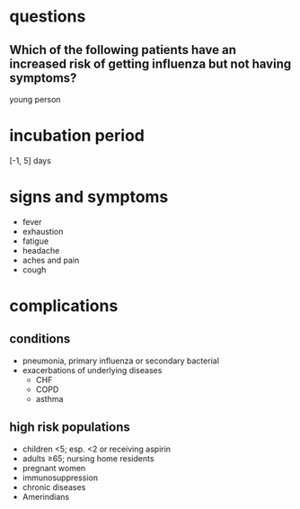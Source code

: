 * questions
** Which of the following patients have an increased risk of getting influenza but not having symptoms?
young person
* incubation period
[-1, 5] days
* signs and symptoms
- fever
- exhaustion
- fatigue
- headache
- aches and pain
- cough
* complications
** conditions
- pneumonia, primary influenza or secondary bacterial
- exacerbations of underlying diseases
  - CHF
  - COPD
  - asthma
** high risk populations
- children <5; esp. <2 or receiving aspirin
- adults ≥65; nursing home residents
- pregnant women
- immunosuppression
- chronic diseases
- Amerindians
